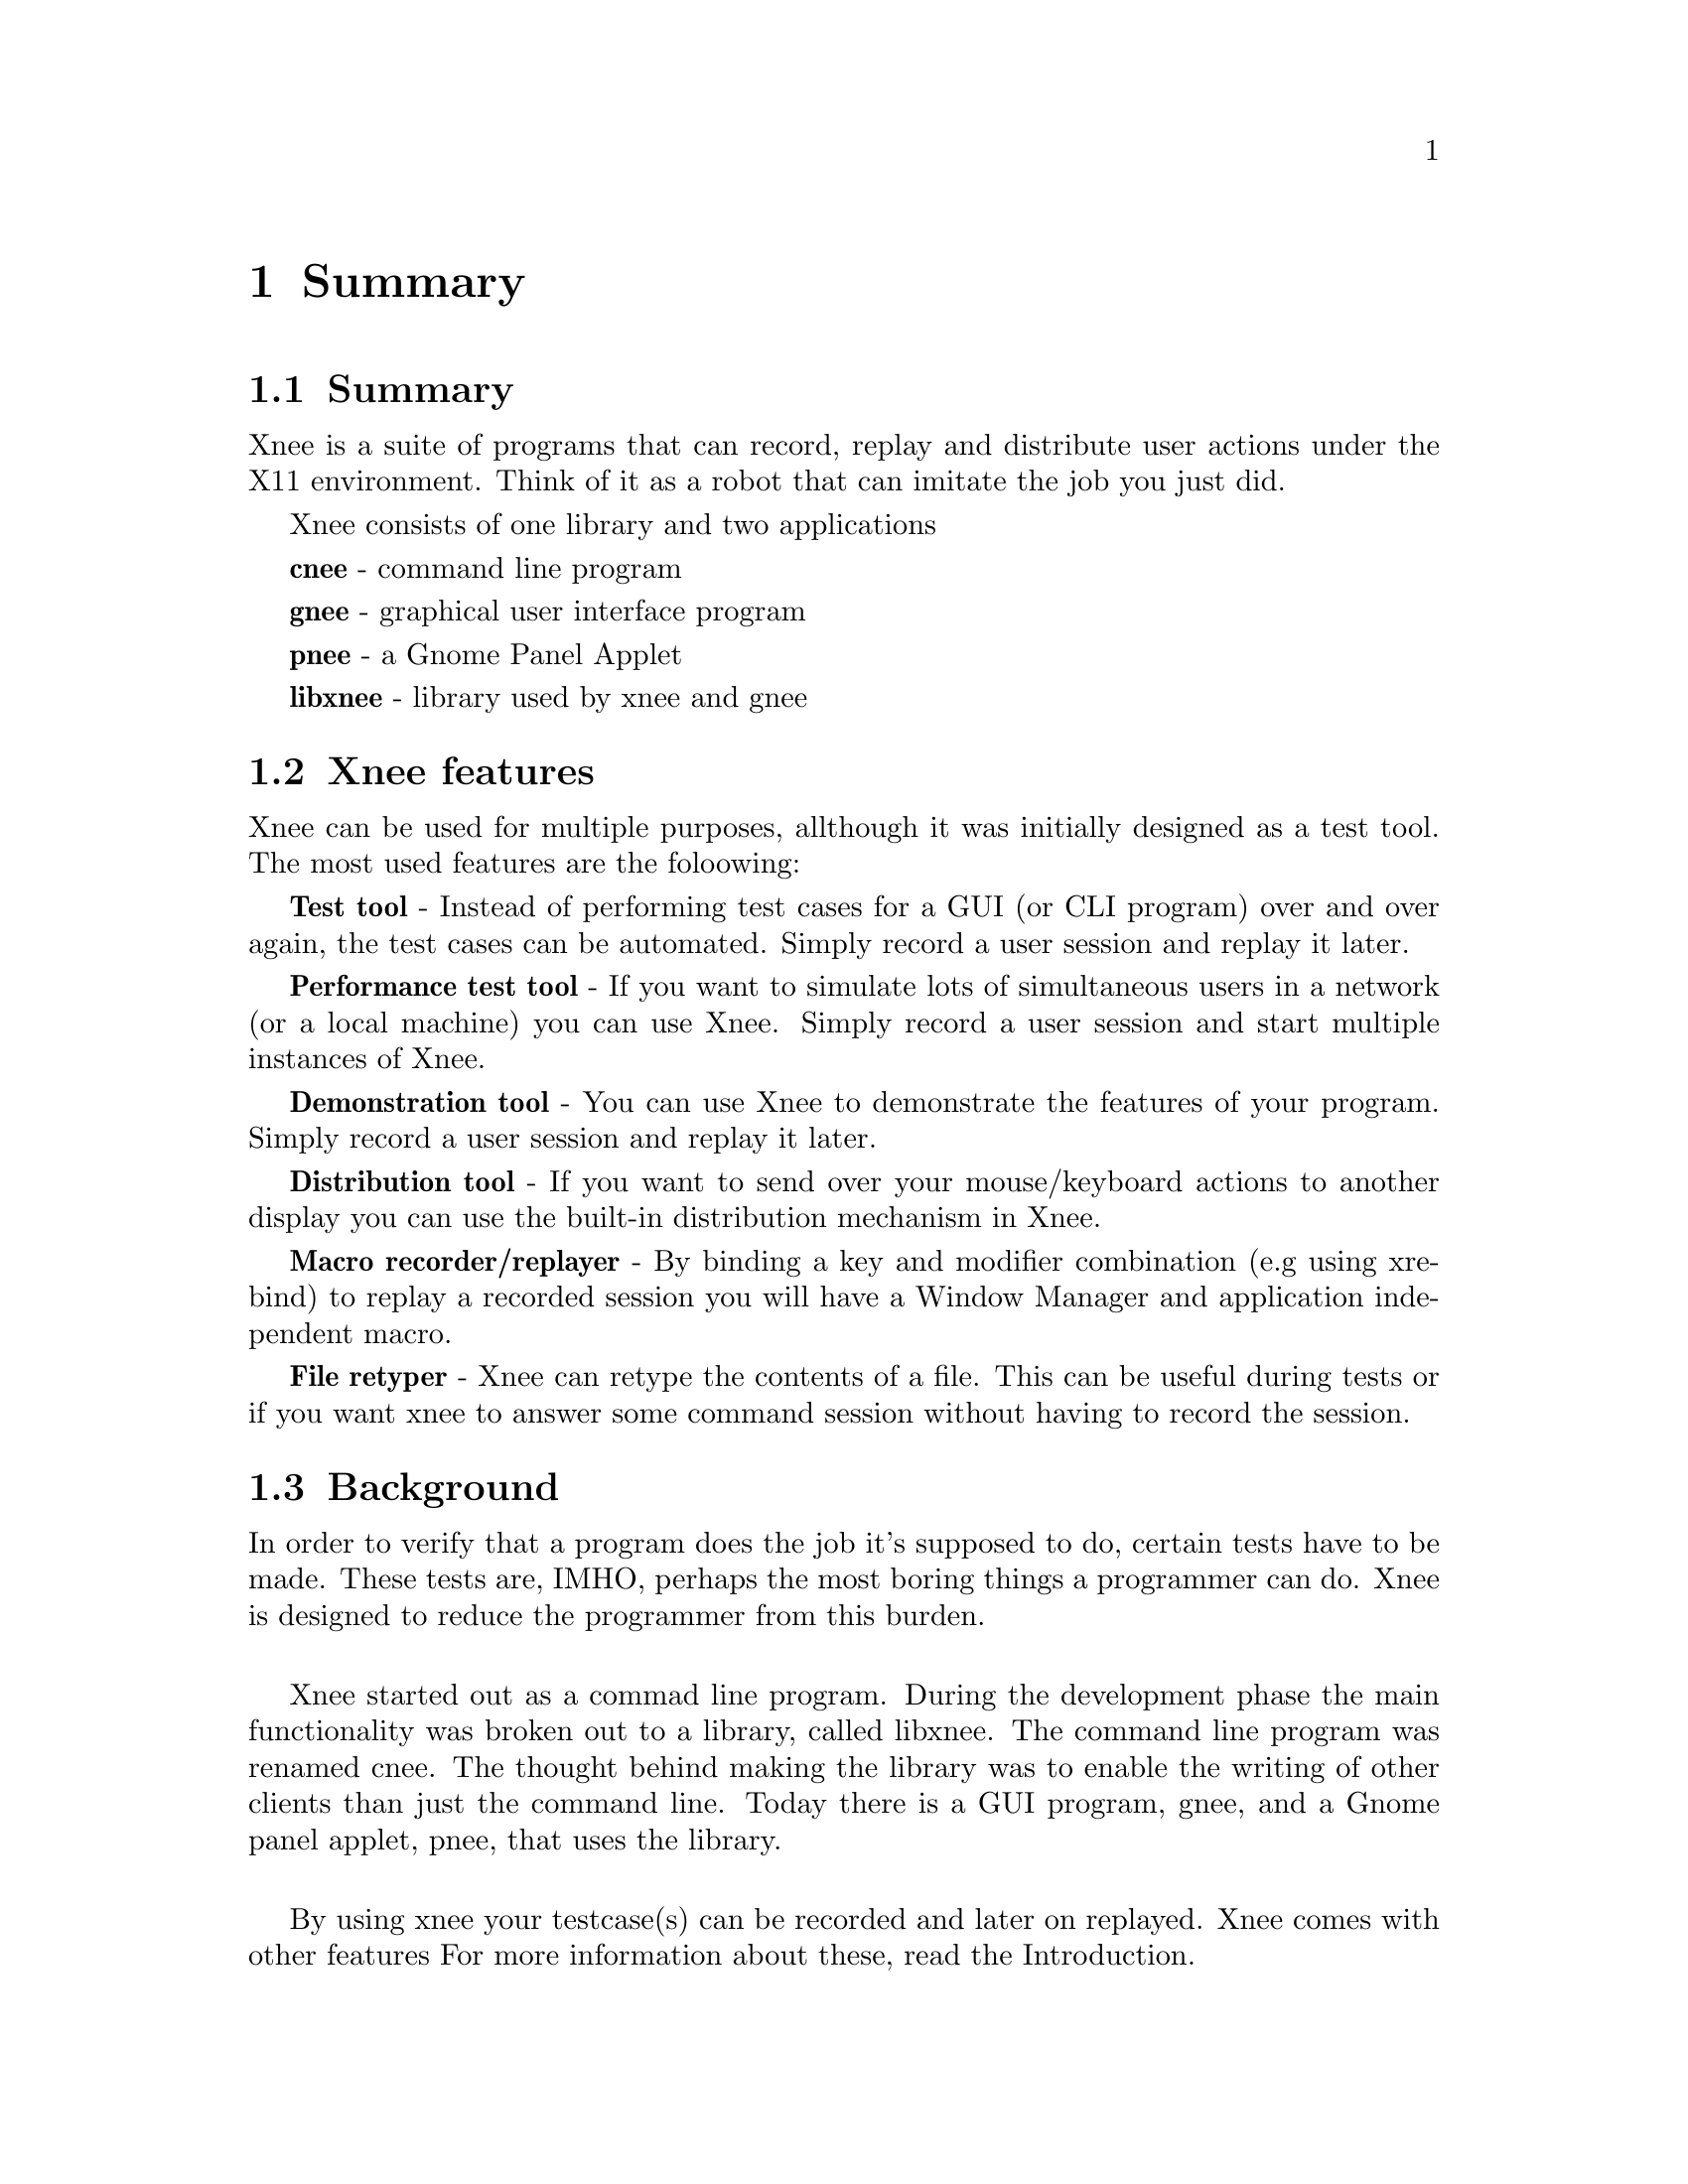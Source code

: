 @chapter Summary

@section Summary
  Xnee is a suite of programs that can record, replay and
  distribute user actions under the X11 environment. 
  Think of it as a robot that can imitate the job you just 
  did. 

Xnee consists of one library and two applications

  @b{cnee} - command line program

  @b{gnee} - graphical user interface program

  @b{pnee} - a Gnome Panel Applet

  @b{libxnee} - library used by xnee and gnee

            
            
@section Xnee features
@cindex features

Xnee can be used for multiple purposes, allthough it was initially designed as a test tool. The most used features are the foloowing:

@b{Test tool} - 
        Instead of performing test cases for a GUI (or CLI program) 
        over and over again, the test cases can be automated. Simply record 
        a user session and replay it later. 

@b{Performance test tool} - 
	If you want to simulate lots of simultaneous users in a network (or
	a local machine) you can use Xnee. Simply record a user
	session and start multiple instances of Xnee.

@b{Demonstration tool} - 
	You can use Xnee to demonstrate the features of your program. Simply 
	record a user session and replay it later. 

@b{Distribution tool} - 
	If you want to send over your mouse/keyboard actions to another display
	you can use the built-in distribution mechanism in Xnee. 

@b{Macro recorder/replayer} - 
	By binding a key and modifier combination (e.g using xrebind)
  to replay a recorded session you will have a Window Manager and 
  application independent macro.

@b{File retyper} - 
   Xnee can retype the contents of a file. This can be useful
   during tests or if you want xnee to answer some command
   session without having to record the session.


@section Background
@cindex background
In order to verify that a program does the job it's supposed to do, 
certain tests have to be made. 
These tests are, IMHO, perhaps the most boring things a programmer 
can do. Xnee is designed to reduce the programmer from this burden.
@*

Xnee started out as a commad line program. During the development
phase the main functionality was broken out to a library, called
libxnee. The command line program was renamed cnee. The thought behind
making the library was to enable the writing of other clients than
just the command line. Today there is a GUI program, gnee, and a Gnome
panel applet, pnee, that uses the library.  
@*

By using xnee your testcase(s) can be recorded and later on replayed.
Xnee comes with other features For more information about these, read the 
Introduction.

This manual mainly focuses on the command line program, cnee. There
are however a seperate chapters for the other programs.



